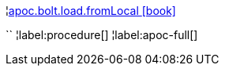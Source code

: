 ¦xref::overview/apoc.bolt.load/apoc.bolt.load.fromLocal.adoc[apoc.bolt.load.fromLocal icon:book[]] +

``
¦label:procedure[]
¦label:apoc-full[]

